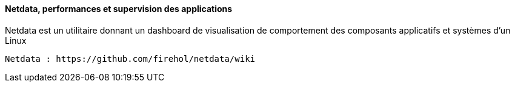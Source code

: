 ==== Netdata, performances et supervision des applications

Netdata est un utilitaire donnant un dashboard de visualisation de comportement des composants applicatifs et systèmes d'un Linux

  Netdata : https://github.com/firehol/netdata/wiki
